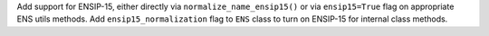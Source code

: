 Add support for ENSIP-15, either directly via ``normalize_name_ensip15()`` or via ``ensip15=True`` flag on appropriate ENS utils methods. Add ``ensip15_normalization`` flag to ``ENS`` class to turn on ENSIP-15 for internal class methods.

